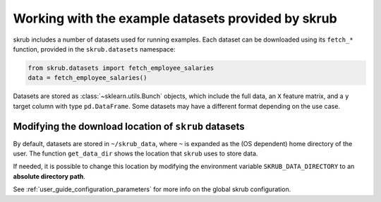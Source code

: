 Working with the example datasets provided by skrub
-------------------------------------------------------

skrub includes a number of datasets used for running examples. Each dataset
can be downloaded using its ``fetch_*`` function, provided in the ``skrub.datasets``
namespace:

.. code-block:: python

    from skrub.datasets import fetch_employee_salaries
    data = fetch_employee_salaries()

Datasets are stored as :class:`~sklearn.utils.Bunch` objects, which include the
full data, an ``X`` feature matrix, and a ``y`` target column with type ``pd.DataFrame``.
Some datasets may have a different format depending on the use case.

Modifying the download location of ``skrub`` datasets
~~~~~~~~~~~~~~~~~~~~~~~~~~~~~~~~~~~~~~~~~~~~~~~~~~~~~

By default, datasets are stored in ``~/skrub_data``, where ``~`` is expanded as
the (OS dependent) home directory of the user. The function ``get_data_dir`` shows
the location that ``skrub`` uses to store data.

If needed, it is possible to change this location by modifying the environment
variable ``SKRUB_DATA_DIRECTORY`` to an **absolute directory path**.

See :ref:`user_guide_configuration_parameters` for more info on the global skrub
configuration.

